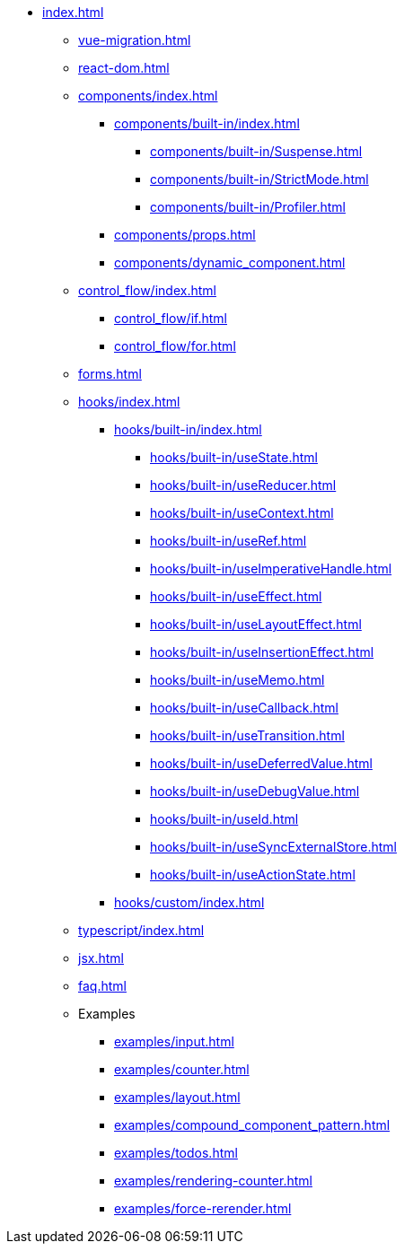 * xref:index.adoc[]

** xref:vue-migration.adoc[]

** xref:react-dom.adoc[]

** xref:components/index.adoc[]
*** xref:components/built-in/index.adoc[]
**** xref:components/built-in/Suspense.adoc[]
**** xref:components/built-in/StrictMode.adoc[]
**** xref:components/built-in/Profiler.adoc[]
*** xref:components/props.adoc[]
*** xref:components/dynamic_component.adoc[]

** xref:control_flow/index.adoc[]
*** xref:control_flow/if.adoc[]
*** xref:control_flow/for.adoc[]

** xref:forms.adoc[]

** xref:hooks/index.adoc[]
*** xref:hooks/built-in/index.adoc[]
**** xref:hooks/built-in/useState.adoc[]
**** xref:hooks/built-in/useReducer.adoc[]
**** xref:hooks/built-in/useContext.adoc[]
**** xref:hooks/built-in/useRef.adoc[]
**** xref:hooks/built-in/useImperativeHandle.adoc[]
**** xref:hooks/built-in/useEffect.adoc[]
**** xref:hooks/built-in/useLayoutEffect.adoc[]
**** xref:hooks/built-in/useInsertionEffect.adoc[]
**** xref:hooks/built-in/useMemo.adoc[]
**** xref:hooks/built-in/useCallback.adoc[]
**** xref:hooks/built-in/useTransition.adoc[]
**** xref:hooks/built-in/useDeferredValue.adoc[]
**** xref:hooks/built-in/useDebugValue.adoc[]
**** xref:hooks/built-in/useId.adoc[]
**** xref:hooks/built-in/useSyncExternalStore.adoc[]
**** xref:hooks/built-in/useActionState.adoc[]
*** xref:hooks/custom/index.adoc[]

** xref:typescript/index.adoc[]
** xref:jsx.adoc[]
** xref:faq.adoc[]

** Examples
*** xref:examples/input.adoc[]
*** xref:examples/counter.adoc[]
*** xref:examples/layout.adoc[]
*** xref:examples/compound_component_pattern.adoc[]
*** xref:examples/todos.adoc[]
*** xref:examples/rendering-counter.adoc[]
*** xref:examples/force-rerender.adoc[]